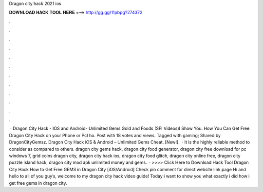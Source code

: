 Dragon city hack 2021 ios

𝐃𝐎𝐖𝐍𝐋𝐎𝐀𝐃 𝐇𝐀𝐂𝐊 𝐓𝐎𝐎𝐋 𝐇𝐄𝐑𝐄 ===> http://gg.gg/11pbpg?274372

.

.

.

.

.

.

.

.

.

.

.

.

 · Dragon City Hack - IOS and Android- Unlimited Gems Gold and Foods (SFI Videos)I Show You. How You Can Get Free Dragon City Hack on your Phone or PcI ho. Post with 18 votes and views. Tagged with gaming; Shared by DragonCityGemsz. Dragon City Hack iOS & Android – Unlimited Gems Cheat. [New!].  · It is the highly reliable method to consider as compared to others. dragon city gems hack, dragon city food generator, dragon city free download for pc windows 7, grid coins dragon city, dragon city hack ios, dragon city food glitch, dragon city online free, dragon city puzzle island hack, dragon city mod apk unlimited money and gems.  · >>>> Click Here to Download Hack Tool Dragon City Hack How to Get Free GEMS in Dragon City [iOS/Android] Check pin comment for direct website link page Hi and hello to all of you guy’s, welcome to my dragon city hack video guide! Today i want to show you what exactly i did how i get free gems in dragon city.